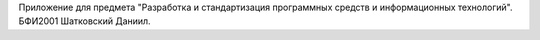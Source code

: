 Приложение для предмета "Разработка и стандартизация программных средств и информационных технологий".
БФИ2001 Шатковский Даниил.


